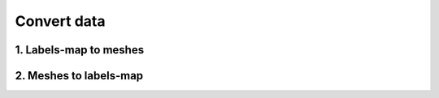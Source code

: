 ============
Convert data
============

1. Labels-map to meshes 
=======================


2. Meshes to labels-map
=======================
